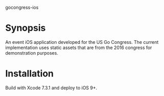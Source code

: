 gocongress-ios

* Synopsis
  An event iOS application developed for the US Go Congress. The
  current implementation uses static assets that are from the 2016
  congress for demonstration purposes.

* Installation
  Build with Xcode 7.3.1 and deploy to iOS 9+.
